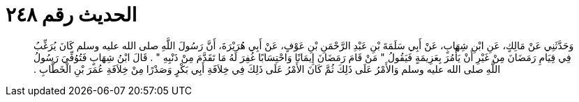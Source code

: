 
= الحديث رقم ٢٤٨

[quote.hadith]
وَحَدَّثَنِي عَنْ مَالِكٍ، عَنِ ابْنِ شِهَابٍ، عَنْ أَبِي سَلَمَةَ بْنِ عَبْدِ الرَّحْمَنِ بْنِ عَوْفٍ، عَنْ أَبِي هُرَيْرَةَ، أَنَّ رَسُولَ اللَّهِ صلى الله عليه وسلم كَانَ يُرَغِّبُ فِي قِيَامِ رَمَضَانَ مِنْ غَيْرِ أَنْ يَأْمُرَ بِعَزِيمَةٍ فَيَقُولُ ‏"‏ مَنْ قَامَ رَمَضَانَ إِيمَانًا وَاحْتِسَابًا غُفِرَ لَهُ مَا تَقَدَّمَ مِنْ ذَنْبِهِ ‏"‏ ‏.‏ قَالَ ابْنُ شِهَابٍ فَتُوُفِّيَ رَسُولُ اللَّهِ صلى الله عليه وسلم وَالأَمْرُ عَلَى ذَلِكَ ثُمَّ كَانَ الأَمْرُ عَلَى ذَلِكَ فِي خِلاَفَةِ أَبِي بَكْرٍ وَصَدْرًا مِنْ خِلاَفَةِ عُمَرَ بْنِ الْخَطَّابِ ‏.‏